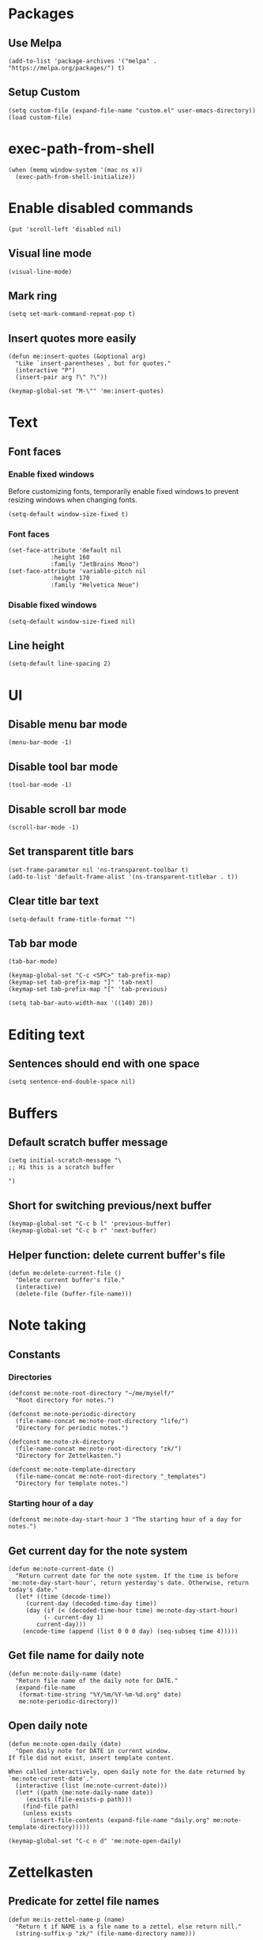 #+startup: fold
#+startup: hideblocks
#+property: header-args:elisp :results silent

* Packages

** Use Melpa

#+begin_src elisp
(add-to-list 'package-archives '("melpa" . "https://melpa.org/packages/") t)
#+end_src

** Setup Custom

#+begin_src elisp
(setq custom-file (expand-file-name "custom.el" user-emacs-directory))
(load custom-file)
#+end_src

* exec-path-from-shell

#+begin_src elisp
(when (memq window-system '(mac ns x))
  (exec-path-from-shell-initialize))
#+end_src

* Enable disabled commands

#+begin_src elisp
(put 'scroll-left 'disabled nil)
#+end_src

** Visual line mode

#+begin_src elisp
(visual-line-mode)
#+end_src

** Mark ring

#+begin_src elisp
(setq set-mark-command-repeat-pop t)
#+end_src

** Insert quotes more easily

#+begin_src elisp
(defun me:insert-quotes (&optional arg)
  "Like `insert-parentheses`, but for quotes."
  (interactive "P")
  (insert-pair arg ?\" ?\"))

(keymap-global-set "M-\"" 'me:insert-quotes)
#+end_src

* Text

** Font faces

*** Enable fixed windows

Before customizing fonts, temporarily enable fixed windows
to prevent resizing windows when changing fonts.

#+begin_src elisp
(setq-default window-size-fixed t)
#+end_src

*** Font faces

#+begin_src elisp
(set-face-attribute 'default nil
		    :height 160
		    :family "JetBrains Mono")
(set-face-attribute 'variable-pitch nil
		    :height 170
		    :family "Helvetica Neue")
#+end_src

*** Disable fixed windows

#+begin_src elisp
(setq-default window-size-fixed nil)
#+end_src

** Line height

#+begin_src elisp
(setq-default line-spacing 2)
#+end_src

* UI

** Disable menu bar mode

#+begin_src elisp
(menu-bar-mode -1)
#+end_src

** Disable tool bar mode

#+begin_src elisp
(tool-bar-mode -1)
#+end_src

** Disable scroll bar mode

#+begin_src elisp
(scroll-bar-mode -1)
#+end_src

** Set transparent title bars

#+begin_src elisp
(set-frame-parameter nil 'ns-transparent-toolbar t)
(add-to-list 'default-frame-alist '(ns-transparent-titlebar . t))
#+end_src

** Clear title bar text

#+begin_src elisp
(setq-default frame-title-format "")
#+end_src

** Tab bar mode

#+begin_src elisp
(tab-bar-mode)

(keymap-global-set "C-c <SPC>" tab-prefix-map)
(keymap-set tab-prefix-map "]" 'tab-next)
(keymap-set tab-prefix-map "[" 'tab-previous)

(setq tab-bar-auto-width-max '((140) 20))
#+end_src

* Editing text

** Sentences should end with one space

#+begin_src elisp
(setq sentence-end-double-space nil)
#+end_src

* Buffers

** Default scratch buffer message

#+begin_src elisp
(setq initial-scratch-message "\
;; Hi this is a scratch buffer

")
#+end_src

** Short for switching previous/next buffer

#+begin_src elisp
(keymap-global-set "C-c b l" 'previous-buffer)
(keymap-global-set "C-c b r" 'next-buffer)
#+end_src

** Helper function: delete current buffer's file

#+begin_src elisp
(defun me:delete-current-file ()
  "Delete current buffer's file."
  (interactive)
  (delete-file (buffer-file-name)))
#+end_src

* Note taking

** Constants

*** Directories

#+begin_src elisp
(defconst me:note-root-directory "~/me/myself/"
  "Root directory for notes.")

(defconst me:note-periodic-directory
  (file-name-concat me:note-root-directory "life/")
  "Directory for periodic notes.")

(defconst me:note-zk-directory
  (file-name-concat me:note-root-directory "zk/")
  "Directory for Zettelkasten.")

(defconst me:note-template-directory
  (file-name-concat me:note-root-directory "_templates")
  "Directory for template notes.")
#+end_src

*** Starting hour of a day

#+begin_src elisp
(defconst me:note-day-start-hour 3 "The starting hour of a day for notes.")
#+end_src

** Get current day for the note system

#+begin_src elisp
(defun me:note-current-date ()
  "Return current date for the note system. If the time is before
`me:note-day-start-hour', return yesterday's date. Otherwise, return
today's date."
  (let* ((time (decode-time))
	 (current-day (decoded-time-day time))
	 (day (if (< (decoded-time-hour time) me:note-day-start-hour)
		  (- current-day 1)
		current-day)))
    (encode-time (append (list 0 0 0 day) (seq-subseq time 4)))))
#+end_src

** Get file name for daily note

#+begin_src elisp
(defun me:note-daily-name (date)
  "Return file name of the daily note for DATE."
  (expand-file-name
   (format-time-string "%Y/%m/%Y-%m-%d.org" date)
   me:note-periodic-directory))
#+end_src

** Open daily note

#+begin_src elisp
(defun me:note-open-daily (date)
  "Open daily note for DATE in current window.
If file did not exist, insert template content.

When called interactively, open daily note for the date returned by
`me:note-current-date'."
  (interactive (list (me:note-current-date)))
  (let* ((path (me:note-daily-name date))
	 (exists (file-exists-p path)))
    (find-file path)
    (unless exists
      (insert-file-contents (expand-file-name "daily.org" me:note-template-directory)))))

(keymap-global-set "C-c n d" 'me:note-open-daily)
#+end_src

* Zettelkasten

** Predicate for zettel file names

#+begin_src elisp
(defun me:is-zettel-name-p (name)
  "Return t if NAME is a file name to a zettel. else return nill."
  (string-suffix-p "zk/" (file-name-directory name)))
#+end_src

** Clear zettel buffers

#+begin_src elisp
(defun me:clear-zettels ()
  "Clear all Zettel buffers."
  (interactive)
  (mapc (lambda (x)
	  (if-let ((file-name (buffer-file-name x)))
	      (when (me:is-zettel-name-p file-name)
		(with-current-buffer x
		  (save-buffer)
		  (kill-buffer)))))
	(buffer-list)))

(keymap-global-set "C-c z c" 'me:clear-zettels)
#+end_src

** Zettel id format

#+begin_src elisp
(defconst me:zettel-id-format
  "%Y%m%d%H%M"
  "The format for zettel IDs.")
#+end_src

** Get zettel timestamp

#+begin_src elisp
(defun me:get-zettel-timestamp ()
  "Get zettel timestamp for current time."
  (format-time-string me:zettel-id-format))
#+end_src

** Open a zettel

#+begin_src elisp
(defun me:open-zettel ()
  "Open a zettel file."
  (interactive)
  (find-file (file-name-with-extension (expand-file-name (me:get-zettel-timestamp)
							 me:note-zk-directory)
				       ".org")))

(keymap-global-set "C-c z n" 'me:open-zettel)
#+end_src

** Get zettel id for current buffer

#+begin_src elisp
(defun me:buffer-zettel-id ()
  "Return the zettel ID of current buffer."
  (interactive)
  (file-name-base (buffer-file-name)))
#+end_src

** Get zettel id for current buffer, but as a link format

#+begin_src elisp
(defun me:buffer-zettel-id-as-link ()
  "Return the zettel ID of current buffer as Org link format."
  (interactive)
  (let ((id (me:buffer-zettel-id)))
    (format "[[id:%s][%s]]" id id)))

(keymap-global-set "C-c z l" (lambda ()
			       (interactive)
			       (kill-new (me:buffer-zettel-id-as-link))))
#+end_src

** Managing properties

*** Set the ID property

#+begin_src elisp
(defun me:set-zettel-id-property ()
  "Set zettel ID as the value of 'custom_id' property to current buffer.

zettel ID is resolved by calling `me:buffer-zettel-id'."
  (interactive)
  (save-excursion
    (goto-char (point-min))
    (org-next-visible-heading 1)
    (org-set-property "ID" (me:buffer-zettel-id))))
#+end_src

*** Set date properties

#+begin_src elisp
(defun me:set-date-properties ()
  "Update the 'updated' property of current buffer as current date.
Also update the 'created' property if one does not exist."
  (interactive)
  (let ((date-string (format-time-string "%Y-%m-%d" (me:note-current-date))))
    (save-excursion
      (goto-char (point-min))
      (org-next-visible-heading 1)
      (unless (org-entry-get (point) "created")
	(org-set-property "created" date-string))
      (org-set-property "updated" date-string)))
  (message "Set date properties"))
#+end_src

*** Set all zettel properties

#+begin_src elisp
(defun me:set-zettel-properties ()
  "Call `me:set-date-properties' and `me:set-zettel-id-property'."
  (interactive)
  (me:set-date-properties)
  (me:set-zettel-id-property))

(keymap-global-set "C-c z u" 'me:set-zettel-properties)
#+end_src

** Search for backlinks

#+begin_src elisp
(defun me:zettel-search-backlinks ()
  "Search for ZK backlinks for current buffer via `rg'."
  (interactive)
  (rg-run (me:buffer-zettel-id) "*" me:note-zk-directory t))

(keymap-global-set "C-c z b" 'me:zettel-search-backlinks)
#+end_src

* Migration

** Check if the current line is empty

Helper function for migration command

#+begin_src elisp
(defun is-empty-line-p ()
  "Return t if current line only includes whitespace, else return
nil."
  (not (not (string-match-p "^[[:blank:]]*$"
        (buffer-substring (line-beginning-position)
                          (line-end-position))))))
#+end_src

** Migrate old Org mode documents

#+begin_src elisp
(defun me:migrate-org-properties ()
  "Migrate current old Org document to follow the new format. Specifically:

- move incorrect buffer options (created and updated) into properties.
- if ZK, call `me:set-zettel-id-property'."
  (interactive)
  (save-excursion
    (goto-char (point-min))
    (let ((created-at (and (re-search-forward "^#\\+created: \\(.+\\)$" nil t)
			   (let ((val (match-string 1)))
			     (beginning-of-line)
			     (delete-line)
			     val)))
	  (updated-at (and (re-search-forward "^#\\+updated: \\(.+\\)$" nil t)
			   (let ((val (match-string 1)))
			     (beginning-of-line)
			     (delete-line)
			     val))))
      (org-next-visible-heading 1)
      (when created-at (org-set-property "created" created-at))
      (when updated-at (org-set-property "updated" updated-at)))
    (me:set-zettel-id-property)))
#+end_src
** Migration from markdown

Previously, I used plain markdown documents for note taking.
Now I have to migrate from it.

I chose incremental migration. When I see a markdown note, I
explicitly call the migration command to convert to Org format. I
wanted more fine-grained control over my notes, so I needed to verify
the correctness of the conversion result.

*** Pandoc migration command

The path to the lua filter is hardcoded. This could be improved.

#+begin_src elisp
(defvar me:pandoc-migration-command
  "pandoc --wrap=preserve -f commonmark+task_lists+yaml_metadata_block -s -t org --lua-filter=/Users/kimsaram32/me/myself/pandoc-filter.lua"
  "Command to use for `me:migrate-to-org'.")
#+end_src

*** Convert from markdown to Org

#+begin_src elisp
(defun me:migrate-markdown-to-org ()
  "Convert current markdown file into Org Mode document, using Pandoc.
Open the converted document in current buffer.

Perform the following transformations:

- move frontmatters (created and updated) into properties.
- if ZK, transform links and add custom_id property."
  (interactive)
  (save-excursion
    (goto-char (point-min))
    (let* ((input-buffer (current-buffer))
	   (input-file-name (buffer-file-name))
	   (created-at (when (re-search-forward "^created: \\(.+\\)$" nil t)
			 (match-string 1)))
	   (updated-at (when (re-search-forward "^updated: \\(.+\\)$" nil t)
			 (match-string 1)))
	   (is-zk (me:is-zettel-name-p input-file-name)))

      (save-buffer)
      
      (with-temp-buffer
	(call-process-shell-command me:pandoc-migration-command input-file-name t)
	(let ((temp-buffer (current-buffer)))
	  (with-current-buffer input-buffer
	    (replace-buffer-contents temp-buffer))))

      (goto-char (point-min))
      (when is-zk
	(let ((tags))
	  (while (re-search-forward "#\\([A-z0-9가-힣\\-]+\\)" nil t)
	    (push (string-replace "-" "_" (match-string 1)) tags)
	    (let ((start (match-beginning 0))
		  (end (match-end 0)))
	      (delete-region start end)
	      (goto-char start)
	      (beginning-of-line)
	      (when (looking-at "^[[:space:]]*$")
		(delete-line))))

	  (org-next-visible-heading 1)
	  (org-set-tags tags)))

      (goto-char (point-min))
      (org-next-visible-heading 1)
      (when created-at
	(org-set-property "created" created-at))
      (when updated-at
	(org-set-property "updated" updated-at))
      
      (when is-zk
	(me:set-zettel-id-property)
	(save-excursion
	  (replace-regexp "\\[\\[\\([0-9]+\\)]]" "[[zk:\\1][\\1]]"))))))
#+end_src

*** Change verbatim to code

Pandoc produces verbatim (=) in place of markdown code (`), but I
prefer to use code (~).

#+begin_src elisp
(defun me:verbatim-to-code ()
  (interactive)
  (replace-regexp "=" "~"))

(keymap-global-set "C-c m c" 'me:verbatim-to-code)
#+end_src

** Automatic migration
*** Markdown indicator string

I renamed all *.md documents to *.org for easier file searching and
file name resolutions.

To distinguish old markdown documents, I included fixed indicator
strings to them.

#+begin_src elisp
(defconst me:markdown-indicator-string "###MARKDOWN###"
  "String that indicates the current file is a markdown document.")
#+end_src

*** DWIM migration

#+begin_src elisp
(defun me:migrate-dwim ()
  "Migrate current file. DWIM."
  (interactive)
  (save-excursion
    (goto-char (point-min))
    (if (search-forward me:markdown-indicator-string nil t)
	(progn
	  (replace-match "" nil t)
	  (while (search-forward me:markdown-indicator-string nil t)
	    (replace-match "" nil t))
	  (me:migrate-markdown-to-org))
      (me:migrate-org-properties))))

(keymap-global-set "C-c m m" 'me:migrate-dwim)
#+end_src

* Languages

** Python

*** Set shell interpreter

The default one is "python3".

#+begin_src elisp
(setq python-shell-interpreter "python")
#+end_src

** CC Mode

#+begin_src elisp
(setq c-default-style "bsd")

(add-hook 'c-mode-hook
	  (lambda ()
	    (setq c-basic-offset 2)))
#+end_src

* Org Mode

Migrating from use-package

#+begin_src elisp
(require 'org)
(require 'org-capture)
#+end_src

** Key bindings

#+begin_src elisp
(use-package org
  :bind (("C-c l" . org-store-link)
	 ("C-c a" . org-agenda)
	 ("C-c c" . org-capture)
	 
	 :map org-mode-map
	 ("M-{" . org-backward-element)
	 ("M-}" . org-forward-element)))
#+end_src

** Set Org directory to match my note taking system

#+begin_src elisp
(setq org-directory me:note-root-directory)
#+end_src

** ID (integration with org-roam)

*** ID format

Required for org-roam.

#+begin_src elisp
(setq org-id-ts-format me:zettel-id-format)

(setq org-id-method 'ts)
#+end_src

*** Disable global tracking

#+begin_src elisp
(setq org-id-track-globally nil)
#+end_src

** Set blanks

#+begin_src elisp
(setq org-blank-before-new-entry '((heading . t) (plain-list-item auto)))
#+end_src

** Open markdown in Org

#+begin_src elisp
(add-to-list 'org-file-apps '("\\.md\\'" . emacs))
#+end_src

** Latex integration

*** LuaLaTeX

#+begin_src elisp
(setq org-latex-pdf-process
  '("lualatex -shell-escape -interaction nonstopmode %f"
    "lualatex -shell-escape -interaction nonstopmode %f")) 

(setq luamagick '(luamagick :programs ("lualatex" "convert")
       :description "pdf > png"
       :message "you need to install lualatex and imagemagick."
       :use-xcolor t
       :image-input-type "pdf"
       :image-output-type "png"
       :image-size-adjust (1.0 . 1.0)
       :latex-compiler ("lualatex -interaction nonstopmode -output-directory %o %f")
       :image-converter ("convert -density %D -trim -antialias %f -quality 100 %O")))

(add-to-list 'org-preview-latex-process-alist luamagick)
#+end_src

*** dvisvgm

Dvisvgm configuration is patched for my environment...

#+begin_src elisp
(add-to-list 'org-preview-latex-process-alist
	     '(dvisvgm :programs ("latex" "dvisvgm") :description "dvi > svg"
		       :message
		       "you need to install the programs: latex and dvisvgm."
		       :image-input-type "dvi" :image-output-type "svg"
		       :image-size-adjust (1.7 . 1.5) :latex-compiler
		       ("latex -interaction nonstopmode -output-directory %o %f")
		       :image-converter
		       ("TEXMFCNF=\"/usr/local/texlive/2025:$TEXMFCNF\" dvisvgm --no-fonts --exact-bbox --scale=%S --output=%O --keep %f")))
#+end_src

*** Use dvisvgm for inline preview

#+begin_src elisp
(setq org-preview-latex-default-process 'dvisvgm)
#+end_src

*** Preview scaling

#+begin_src elisp
(plist-put org-format-latex-options :scale 2)
#+end_src

** Startup options

*** Start with inline images

#+begin_src elisp
(setq org-startup-with-inline-images t)
#+end_src

** Link abbrevations

#+begin_src elisp
(setq org-link-abbrev-alist
      `(("zk" . ,(expand-file-name "id:%s" me:note-root-directory))
	("media" . ,(expand-file-name "media/" me:note-root-directory))))
#+end_src

** Deadine warning days

#+begin_src elisp
(setq org-deadline-warning-days 21)
#+end_src

** Org-agenda

*** Set files for agenda

#+begin_src elisp
(setq org-agenda-files (list me:note-root-directory
			     (expand-file-name "buffers/" me:note-root-directory)
			     (expand-file-name "projects/" me:note-root-directory)
			     me:note-zk-directory))
#+end_src

*** Display agenda in current buffer

#+begin_src elisp
(setq org-agenda-window-setup 'current-buffer)
#+end_src

*** Restore windows after quit

#+begin_src elisp
(setq org-agenda-restore-windows-after-quit t)
#+end_src

*** Periodic display options

#+begin_src elisp
(setq org-agenda-span 14)
#+end_src

*** Todo display options

#+begin_src elisp
(setq org-agenda-todo-ignore-deadlines -1)
#+end_src

** Todo

*** Todo keywords

#+begin_src elisp
(setq org-todo-keywords
      '((sequence "TODO" "WORKING" "|" "DONE")))
(setq org-todo-keyword-faces
      '(("TODO" . "gold") ("IDEA" . "coral")
	("WORKING" . "CadetBlue2")))
#+end_src

** Priority

#+begin_src elisp
(setq org-priority-lowest 68
	org-priority-highest 65
	org-priority-default 68)
#+end_src

** Capture templates

*** Random thoughts (journaling)

#+begin_src elisp
(add-to-list 'org-capture-templates
	     `("c" "Random thought"
	       plain (function ,(lambda ()
				  (me:note-open-daily (me:note-current-date))
				  (goto-char (point-max))))
	       "*** %T %?"
	       :empty-lines-before 1))
#+end_src

*** Fleeting note

#+begin_src elisp
(add-to-list 'org-capture-templates
	     `("f" "Fleeting note"
	       entry (file ,(expand-file-name "fleeting.org" me:note-root-directory))
	       "* IDEA %t %?"
	       :prepend t
	       :empty-lines-before 1))
#+end_src

*** Event

#+begin_src elisp
(add-to-list 'org-capture-templates
	     `("e" "Event"
	       entry (file ,(expand-file-name "event.org" me:note-root-directory))
	       "* %t %?"
	       :prepend t
	       :empty-lines-after 1))
#+end_src

*** Todo item

#+begin_src elisp
(add-to-list 'org-capture-templates
	     `("t" "Todo item"
	       entry (file ,(expand-file-name "todo.org" me:note-root-directory))
	       "* TODO %t %?"
	       :prepend t
	       :empty-lines-after 1))
#+end_src

*** Baekjoon problem

#+begin_src elisp
(add-to-list 'org-capture-templates
	     `("b" "Baekjoon problem"
	      entry (file ,(expand-file-name "problems/baekjoon.org" me:note-root-directory))
	      "* %^{id}. %^{title}

[[https://www.acmicpc.net/problem/%\\1][Baekjoon]]

,** Ideas

%?"
	      :jump-to-captured t))
#+end_src
** Editing source code

*** Window setup

#+begin_src elisp
(setq org-src-window-setup 'current-window)
#+end_src

*** Remove source code indention

#+begin_src elisp
(setq org-edit-src-content-indentation 0)
#+end_src

** Babel
*** Disable confirmation

I know what I'm doing

#+begin_src elisp
(setq org-confirm-babel-evaluate nil)
#+end_src


*** Make the result keyword lowercased

#+begin_src elisp
(setq org-babel-results-keyword "results")
#+end_src

** I don't know what it does

todo

#+begin_src elisp
(setf (cdr (assoc 'file org-link-frame-setup)) 'find-file)
#+end_src

* Org-journal

#+begin_src elisp
(require 'org-journal)
#+end_src

* Org-roam

#+begin_src elisp
(require 'org-roam)
#+end_src

** Key bindings

#+begin_src elisp
(keymap-global-set "C-c n i" 'org-roam-node-insert)
(keymap-global-set "C-c n f" 'org-roam-node-find)
(keymap-global-set "C-c n l" 'org-roam-buffer-toggle)
#+end_src

** Autosync mode

#+begin_src elisp
(org-roam-db-autosync-mode)
#+end_src

** Link format

#+begin_src elisp
(setq org-roam-node-formatter "${id}")
#+end_src

** org-roam-directory
#+begin_src elisp
(setq org-roam-directory me:note-zk-directory)
#+end_src

** org-roam-graph

#+begin_src elisp
(setq org-roam-graph-viewer "/Applications/Firefox.app/Contents/MacOS/firefox")
#+end_src

** Capture templates

#+begin_src elisp
(setq org-roam-capture-templates
      '(("d" "default" plain "%?"
	 :target (file+head "%<%Y%m%d%H%M>.org" "
,* ${title}")
	:unnarrowed t)))
#+end_src

** File path for extracted nodes

#+begin_src elisp
(setq org-roam-extract-new-file-path "%<%Y%m%d%H%M>")
#+end_src

* Rg

#+begin_src elisp
(use-package rg :ensure t
  :bind (:map rg-mode-map
	      ("C-n" . rg-next-file)
	      ("C-p" . rg-prev-file))
  :config
  (rg-enable-default-bindings)
  (rg-define-search zettelkasten
    "Search for zettels"
    :dir me:note-zk-directory
    :menu ("Search" "z" "Zettelkasten")))
#+end_src

* Elfeed

#+begin_src elisp
(defun me:elfeed-show-untag-unread ()
  (interactive)
  (elfeed-show-untag 'unread))

(defun me:elfeed-show-visit-eww ()
  "Visit the current entry with `eww'."
  (interactive)
  (when-let ((link (elfeed-entry-link elfeed-show-entry)))
    (eww link)))

(use-package elfeed :ensure t
  :bind (("C-x w" . 'elfeed)
	 :map elfeed-search-mode-map
	 ("TAB" . next-line)
	 ("S-<tab>" . previous-line)
	 :map elfeed-show-mode-map
	 ("r" . me:elfeed-show-untag-unread)
	 ("w" . me:elfeed-show-visit-eww))
  :config
  (setq elfeed-search-filter "+unread")
  (load (expand-file-name "elfeed.el" user-emacs-directory))
  (elfeed-update))
#+end_src

* Shr / EWW

** Set max width for readability

#+begin_src elisp
(setq shr-max-width 80)
#+end_src

** Modus-themes

#+begin_src elisp
(use-package modus-themes :ensure t
  :init
  (require-theme 'modus-themes)
  :bind (("<f5>" . modus-themes-rotate))
  :config
  (setq modus-themes-common-palette-overrides modus-themes-preset-overrides-faint)
  (modus-themes-load-theme 'modus-vivendi-tinted))
#+end_src

* YaSnippet

#+begin_src elisp
(use-package yasnippet :ensure t)
#+end_src

* Evil mode

I don't enable it by default but it's nice to have

#+begin_src elisp
(use-package evil :ensure t
  :bind (("C-c e" . evil-mode)))
#+end_src

